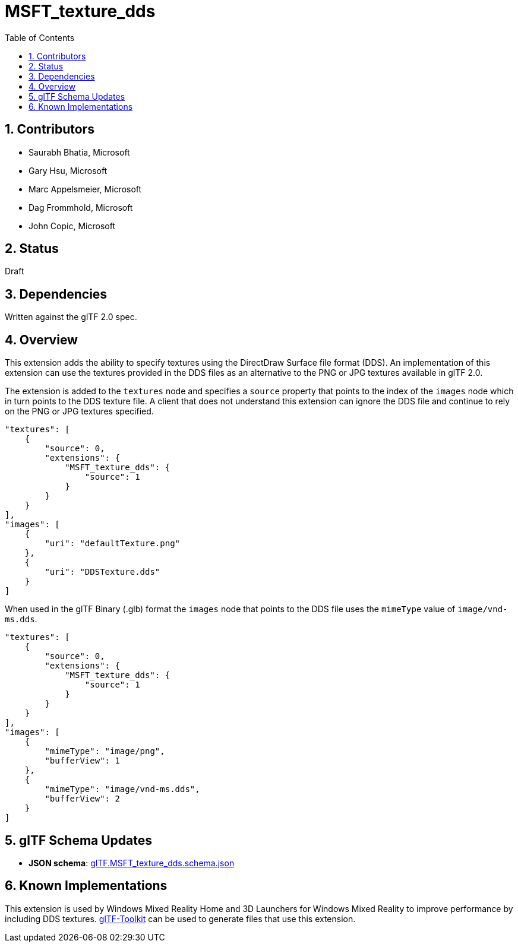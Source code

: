 = MSFT_texture_dds
:tmtitle: pass:q,r[^™^]
:regtitle: pass:q,r[^®^]
// (AUTHOR)
:data-uri:
:icons: font
:toc2:
:toclevels: 10
:sectnumlevels: 10
:max-width: 100%
:numbered:
:source-highlighter: coderay
:docinfo: shared-head
:docinfodir: ../..
:stem:

// :xrefstyle: short
// :listing-caption: Listing
:leveloffset: 1

= Contributors

  * Saurabh Bhatia, Microsoft
  * Gary Hsu, Microsoft
  * Marc Appelsmeier, Microsoft
  * Dag Frommhold, Microsoft
  * John Copic, Microsoft

= Status

Draft

= Dependencies

Written against the glTF 2.0 spec.

= Overview

This extension adds the ability to specify textures using the DirectDraw Surface file format (DDS). An implementation of this extension can use the textures provided in the DDS files as an alternative to the PNG or JPG textures available in glTF 2.0.

The extension is added to the `textures` node and specifies a `source` property that points to the index of the `images` node which in turn points to the DDS texture file. A client that does not understand this extension can ignore the DDS file and continue to rely on the PNG or JPG textures specified.

[source,json]
----
"textures": [
    {
        "source": 0,
        "extensions": {
            "MSFT_texture_dds": {
                "source": 1
            }
        }
    }
],
"images": [
    {
        "uri": "defaultTexture.png"
    },
    {
        "uri": "DDSTexture.dds"
    }
]
----
When used in the glTF Binary (.glb) format the `images` node that points to the DDS file uses the `mimeType` value of `image/vnd-ms.dds`.

[source,json]
----
"textures": [
    {
        "source": 0,
        "extensions": {
            "MSFT_texture_dds": {
                "source": 1
            }
        }
    }
],
"images": [
    {
        "mimeType": "image/png",
        "bufferView": 1
    },
    {
        "mimeType": "image/vnd-ms.dds",
        "bufferView": 2
    }
]
----

= glTF Schema Updates

  * *JSON schema*: link:schema/glTF.MSFT_texture_dds.schema.json[glTF.MSFT_texture_dds.schema.json]

= Known Implementations

This extension is used by Windows Mixed Reality Home and 3D Launchers for Windows Mixed Reality to improve performance by including DDS textures. https://github.com/Microsoft/glTF-Toolkit[glTF-Toolkit] can be used to generate files that use this extension.
